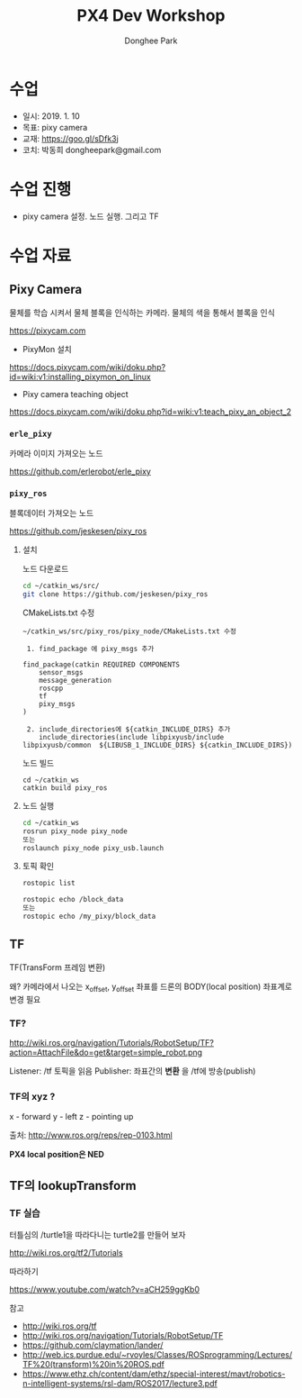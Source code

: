 #+STARTUP: showeverything
#+TITLE:     PX4 Dev Workshop
#+AUTHOR:    Donghee Park
# Creative Commons, Share-Alike (cc)
#+EMAIL:     dongheepark@gmail.com
#+HTML_HEAD_EXTRA: <style type="text/css">img {  width: auto ;  max-width: 100% ;  height: auto ;} .org-src-container {border: 0px; box-shadow: none;}  pre { white-space: pre-wrap; white-space: -moz-pre-wrap; white-space: -pre-wrap; white-space: -o-pre-wrap; word-wrap: break-word; } </style>
#+HTML_HEAD: <link rel="stylesheet" type="text/css" href="http://gongzhitaao.org/orgcss/org.css"/>

* 수업
 - 일시: 2019. 1. 10
 - 목표: pixy camera
 - 교재: https://goo.gl/sDfk3j
 - 코치: 박동희 dongheepark@gmail.com

* 수업 진행
 - pixy camera 설정. 노드 실행. 그리고 TF

* 수업 자료
** Pixy Camera
물체를 학습 시켜서 물체 블록을 인식하는 카메라. 물체의 색을 통해서 블록을 인식

https://pixycam.com

 - PixyMon 설치

https://docs.pixycam.com/wiki/doku.php?id=wiki:v1:installing_pixymon_on_linux

 - Pixy camera teaching object

https://docs.pixycam.com/wiki/doku.php?id=wiki:v1:teach_pixy_an_object_2

*** ~erle_pixy~
카메라 이미지 가져오는 노드

https://github.com/erlerobot/erle_pixy

*** ~pixy_ros~
블록데이터 가져오는 노드

https://github.com/jeskesen/pixy_ros

**** 설치

노드 다운로드
#+BEGIN_SRC sh
cd ~/catkin_ws/src/
git clone https://github.com/jeskesen/pixy_ros
#+END_SRC

CMakeLists.txt 수정
#+BEGIN_SRC
~/catkin_ws/src/pixy_ros/pixy_node/CMakeLists.txt 수정

 1. find_package 에 pixy_msgs 추가

find_package(catkin REQUIRED COMPONENTS
    sensor_msgs
    message_generation
    roscpp
    tf
    pixy_msgs
)

 2. include_directories에 ${catkin_INCLUDE_DIRS} 추가
    include_directories(include libpixyusb/include libpixyusb/common  ${LIBUSB_1_INCLUDE_DIRS} ${catkin_INCLUDE_DIRS})
#+END_SRC

노드 빌드
#+BEGIN_SRC
cd ~/catkin_ws
catkin build pixy_ros
#+END_SRC

**** 노드 실행

#+BEGIN_SRC sh
cd ~/catkin_ws
rosrun pixy_node pixy_node
또는
roslaunch pixy_node pixy_usb.launch
#+END_SRC

**** 토픽 확인

#+BEGIN_SRC sh
rostopic list

rostopic echo /block_data
또는
rostopic echo /my_pixy/block_data
#+END_SRC

** TF

TF(TransForm 프레임 변환)

왜? 카메라에서 나오는 x_offset, y_offset 좌표를 드론의 BODY(local position) 좌표계로 변경 필요

*** TF?

http://wiki.ros.org/navigation/Tutorials/RobotSetup/TF?action=AttachFile&do=get&target=simple_robot.png

Listener: /tf 토픽을 읽음
Publisher: 좌표간의 *변환* 을 /tf에 방송(publish)

*** TF의 xyz ?

 x - forward
 y - left
 z - pointing up

출처: http://www.ros.org/reps/rep-0103.html

*PX4 local position은 NED*

** TF의 lookupTransform

[[https://i.imgur.com/gsHe8gx.png]]


*** TF 실습

터틀심의 /turtle1을 따라다니는 turtle2를 만들어 보자

http://wiki.ros.org/tf2/Tutorials

따라하기

https://www.youtube.com/watch?v=aCH259ggKb0

참고
 - http://wiki.ros.org/tf
 - http://wiki.ros.org/navigation/Tutorials/RobotSetup/TF
 - https://github.com/claymation/lander/
 - http://web.ics.purdue.edu/~rvoyles/Classes/ROSprogramming/Lectures/TF%20(transform)%20in%20ROS.pdf
 - https://www.ethz.ch/content/dam/ethz/special-interest/mavt/robotics-n-intelligent-systems/rsl-dam/ROS2017/lecture3.pdf
